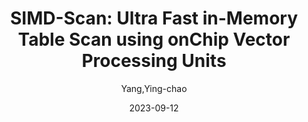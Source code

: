 :PROPERTIES:
:ID:       06738d36-c1a1-4843-9032-e10e1ab30e2b
:NOTER_DOCUMENT: attachments/pdf/6/willhalm-vldb2009.pdf
:NOTER_OPEN: find-file
:END:
#+TITLE: SIMD-Scan: Ultra Fast in-Memory Table Scan using onChip Vector Processing Units
#+AUTHOR: Yang,Ying-chao
#+EMAIL:  yang.yingchao@qq.com
#+DATE:   2023-09-12
#+OPTIONS:  ^:nil _:nil H:7 num:t toc:2 \n:nil ::t |:t -:t f:t *:t tex:t d:(HIDE) tags:not-in-toc
#+STARTUP:  align nodlcheck oddeven lognotestate
#+SEQ_TODO: TODO(t) INPROGRESS(i) WAITING(w@) | DONE(d) CANCELED(c@)
#+LANGUAGE: en
#+TAGS:     noexport(n)
#+EXCLUDE_TAGS: noexport
#+FILETAGS: :simd::
